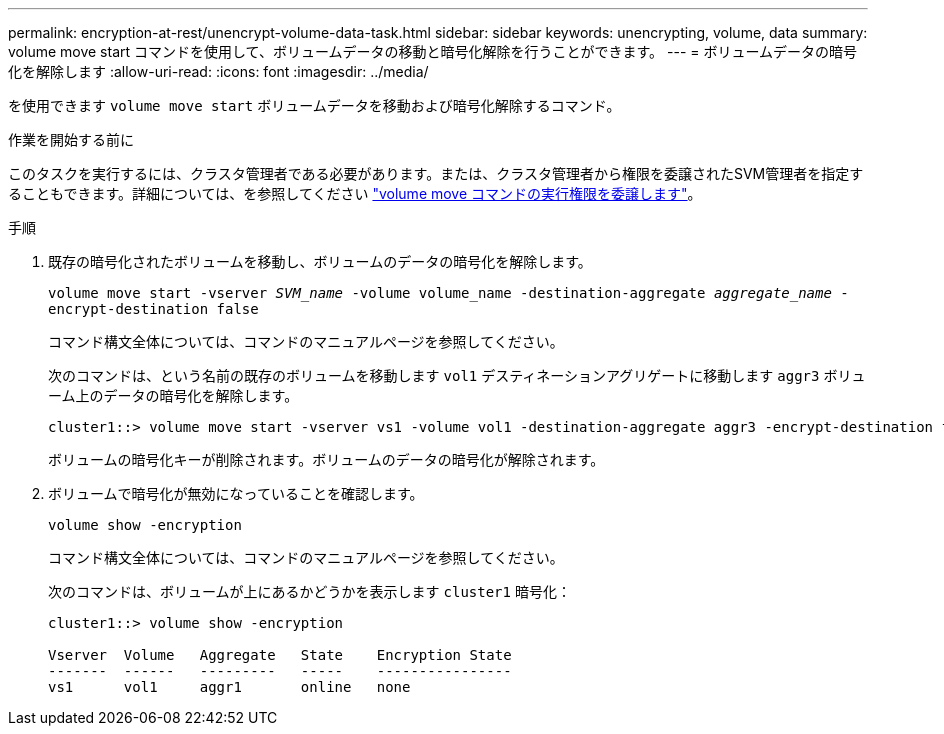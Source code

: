 ---
permalink: encryption-at-rest/unencrypt-volume-data-task.html 
sidebar: sidebar 
keywords: unencrypting, volume, data 
summary: volume move start コマンドを使用して、ボリュームデータの移動と暗号化解除を行うことができます。 
---
= ボリュームデータの暗号化を解除します
:allow-uri-read: 
:icons: font
:imagesdir: ../media/


[role="lead"]
を使用できます `volume move start` ボリュームデータを移動および暗号化解除するコマンド。

.作業を開始する前に
このタスクを実行するには、クラスタ管理者である必要があります。または、クラスタ管理者から権限を委譲されたSVM管理者を指定することもできます。詳細については、を参照してください link:delegate-volume-encryption-svm-administrator-task.html["volume move コマンドの実行権限を委譲します"]。

.手順
. 既存の暗号化されたボリュームを移動し、ボリュームのデータの暗号化を解除します。
+
`volume move start -vserver _SVM_name_ -volume volume_name -destination-aggregate _aggregate_name_ -encrypt-destination false`

+
コマンド構文全体については、コマンドのマニュアルページを参照してください。

+
次のコマンドは、という名前の既存のボリュームを移動します `vol1` デスティネーションアグリゲートに移動します `aggr3` ボリューム上のデータの暗号化を解除します。

+
[listing]
----
cluster1::> volume move start -vserver vs1 -volume vol1 -destination-aggregate aggr3 -encrypt-destination false
----
+
ボリュームの暗号化キーが削除されます。ボリュームのデータの暗号化が解除されます。

. ボリュームで暗号化が無効になっていることを確認します。
+
`volume show -encryption`

+
コマンド構文全体については、コマンドのマニュアルページを参照してください。

+
次のコマンドは、ボリュームが上にあるかどうかを表示します `cluster1` 暗号化：

+
[listing]
----
cluster1::> volume show -encryption

Vserver  Volume   Aggregate   State    Encryption State
-------  ------   ---------   -----    ----------------
vs1      vol1     aggr1       online   none
----


